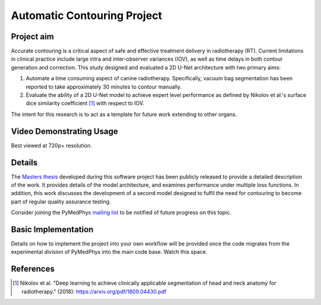 ============================
Automatic Contouring Project
============================

Project aim
-----------

Accurate contouring is a critical aspect of safe and effective treatment
delivery in radiotherapy (RT). Current limitations in clinical practice include
large intra and inter-observer variances (IOV), as well as time delays in both
contour generation and correction. This study designed and evaluated a 2D U-Net
architecture with two primary aims:

1) Automate a time consuming aspect of canine radiotherapy. Specifically, vacuum
   bag segmentation has been reported to take approximately 30 minutes to
   contour manually.

2) Evaluate the ability of a 2D U-Net model to achieve expert level performance
   as defined by Nikolov et al.'s surface dice similarity coefficient [1]_ with
   respect to IOV.

The intent for this research is to act as a template for future work extending
to other organs.


Video Demonstrating Usage
-------------------------

Best viewed at 720p+ resolution.

.. raw:: html

    <embed><style>.embed-container { position: relative; padding-bottom:
    56.25%; height: 0; overflow: hidden; max-width: 100%; } .embed-container
    iframe, .embed-container object, .embed-container embed { position:
    absolute; top: 0; left: 0; width: 100%; height: 100%; }</style><div
    class='embed-container'><iframe
    src='https://www.youtube.com/embed/fMCv5i6GJWI' frameborder='0'
    allowfullscreen></iframe></div></embed>


Details
-------
The `Masters thesis
<https://github.com/matthewdeancooper/masters_thesis/blob/master/main.pdf>`_
developed during this software project has been publicly released to provide a
detailed description of the work. It provides details of the model architecture,
and examines performance under multiple loss functions. In addition, this work
discusses the development of a second model designed to fulfil the need for
contouring to become part of regular quality assurance testing.

Consider joining the PyMedPhys `mailing list
<https://groups.google.com/g/pymedphys?pli=1>`_ to be notified of future
progress on this topic.


Basic Implementation
--------------------

Details on how to implement the project into your own workflow will be provided
once the code migrates from the experimental division of PyMedPhys into the main
code base. Watch this space.


References
----------

.. [1] Nikolov et al. "Deep learning to achieve clinically applicable segmentation of head
    and neck anatomy for radiotherapy." (2018): https://arxiv.org/pdf/1809.04430.pdf
